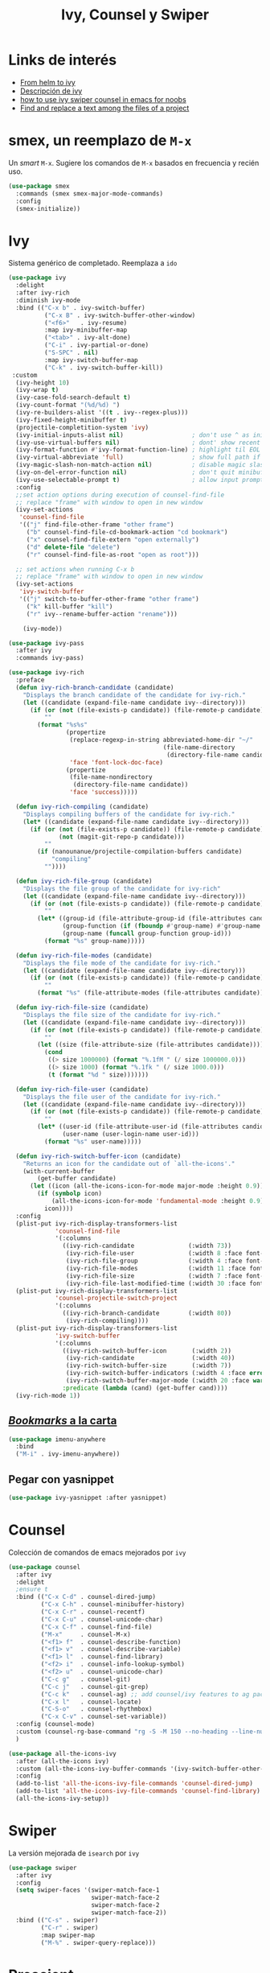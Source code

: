 #+TITLE: Ivy, Counsel y Swiper
#+AUTHOR: Adolfo De Unánue
#+EMAIL: nanounanue@gmail.com
#+STARTUP: showeverything
#+STARTUP: nohideblocks
#+STARTUP: indent
#+PROPERTY: header-args:emacs-lisp :tangle ~/.emacs.d/elisp/setup-ivy.el
#+PROPERTY:    header-args:shell  :tangle no
#+PROPERTY:    header-args        :results silent   :eval no-export   :comments org
#+OPTIONS:     num:nil toc:nil todo:nil tasks:nil tags:nil
#+OPTIONS:     skip:nil author:nil email:nil creator:nil timestamp:nil
#+INFOJS_OPT:  view:nil toc:nil ltoc:t mouse:underline buttons:0 path:http://orgmode.org/org-info.js

* Links de interés
- [[https://sam217pa.github.io/2016/09/13/from-helm-to-ivy/][From helm to ivy]]
- [[http://oremacs.com/2015/04/16/ivy-mode/][Descripción de ivy]]
- [[https://truthseekers.io/lessons/how-to-use-ivy-swiper-counsel-in-emacs-for-noobs/][how to use ivy swiper counsel in emacs for noobs]]
- [[https://emacs.stackexchange.com/a/37307/10848][Find and replace a text among the files of a project]]


* smex, un reemplazo de =M-x=

Un /smart/ =M-x=. Sugiere los comandos de =M-x=  basados  en frecuencia y recién uso.

#+BEGIN_SRC emacs-lisp
(use-package smex
  :commands (smex smex-major-mode-commands)
  :config
  (smex-initialize))
#+END_SRC


* Ivy

Sistema genérico de completado. Reemplaza a =ido=

#+BEGIN_SRC emacs-lisp
  (use-package ivy
    :delight
    :after ivy-rich
    :diminish ivy-mode
    :bind (("C-x b" . ivy-switch-buffer)
            ("C-x B" . ivy-switch-buffer-other-window)
            ("<f6>"   . ivy-resume)
            :map ivy-minibuffer-map
            ("<tab>" . ivy-alt-done)
            ("C-i" . ivy-partial-or-done)
            ("S-SPC" . nil)
            :map ivy-switch-buffer-map
            ("C-k" . ivy-switch-buffer-kill))
   :custom
    (ivy-height 10)
    (ivy-wrap t)
    (ivy-case-fold-search-default t)
    (ivy-count-format "(%d/%d) ")
    (ivy-re-builders-alist '((t . ivy--regex-plus)))
    (ivy-fixed-height-minibuffer t)
    (projectile-completition-system 'ivy)
    (ivy-initial-inputs-alist nil)                   ; don't use ^ as initial input
    (ivy-use-virtual-buffers nil)                    ; dont' show recent files in switch-buffer
    (ivy-format-function #'ivy-format-function-line) ; highlight til EOL
    (ivy-virtual-abbreviate 'full)                   ; show full path if showing virtual buffer
    (ivy-magic-slash-non-match-action nil)           ; disable magic slash on non-match
    (ivy-on-del-error-function nil)                  ; don't quit minibuffer on delete-error
    (ivy-use-selectable-prompt t)                    ; allow input prompt value to be selectable
    :config
    ;;set action options during execution of counsel-find-file
    ;; replace "frame" with window to open in new window
    (ivy-set-actions
     'counsel-find-file
     '(("j" find-file-other-frame "other frame")
       ("b" counsel-find-file-cd-bookmark-action "cd bookmark")
       ("x" counsel-find-file-extern "open externally")
       ("d" delete-file "delete")
       ("r" counsel-find-file-as-root "open as root")))

    ;; set actions when running C-x b
    ;; replace "frame" with window to open in new window
    (ivy-set-actions
     'ivy-switch-buffer
     '(("j" switch-to-buffer-other-frame "other frame")
       ("k" kill-buffer "kill")
       ("r" ivy--rename-buffer-action "rename")))

      (ivy-mode))
#+END_SRC

#+BEGIN_SRC emacs-lisp
(use-package ivy-pass
  :after ivy
  :commands ivy-pass)
#+END_SRC

#+BEGIN_SRC emacs-lisp
(use-package ivy-rich
  :preface
  (defun ivy-rich-branch-candidate (candidate)
    "Displays the branch candidate of the candidate for ivy-rich."
    (let ((candidate (expand-file-name candidate ivy--directory)))
      (if (or (not (file-exists-p candidate)) (file-remote-p candidate))
          ""
        (format "%s%s"
                (propertize
                 (replace-regexp-in-string abbreviated-home-dir "~/"
                                           (file-name-directory
                                            (directory-file-name candidate)))
                 'face 'font-lock-doc-face)
                (propertize
                 (file-name-nondirectory
                  (directory-file-name candidate))
                 'face 'success)))))

  (defun ivy-rich-compiling (candidate)
    "Displays compiling buffers of the candidate for ivy-rich."
    (let* ((candidate (expand-file-name candidate ivy--directory)))
      (if (or (not (file-exists-p candidate)) (file-remote-p candidate)
              (not (magit-git-repo-p candidate)))
          ""
        (if (nanounanue/projectile-compilation-buffers candidate)
            "compiling"
          ""))))

  (defun ivy-rich-file-group (candidate)
    "Displays the file group of the candidate for ivy-rich"
    (let ((candidate (expand-file-name candidate ivy--directory)))
      (if (or (not (file-exists-p candidate)) (file-remote-p candidate))
          ""
        (let* ((group-id (file-attribute-group-id (file-attributes candidate)))
               (group-function (if (fboundp #'group-name) #'group-name #'identity))
               (group-name (funcall group-function group-id)))
          (format "%s" group-name)))))

  (defun ivy-rich-file-modes (candidate)
    "Displays the file mode of the candidate for ivy-rich."
    (let ((candidate (expand-file-name candidate ivy--directory)))
      (if (or (not (file-exists-p candidate)) (file-remote-p candidate))
          ""
        (format "%s" (file-attribute-modes (file-attributes candidate))))))

  (defun ivy-rich-file-size (candidate)
    "Displays the file size of the candidate for ivy-rich."
    (let ((candidate (expand-file-name candidate ivy--directory)))
      (if (or (not (file-exists-p candidate)) (file-remote-p candidate))
          ""
        (let ((size (file-attribute-size (file-attributes candidate))))
          (cond
           ((> size 1000000) (format "%.1fM " (/ size 1000000.0)))
           ((> size 1000) (format "%.1fk " (/ size 1000.0)))
           (t (format "%d " size)))))))

  (defun ivy-rich-file-user (candidate)
    "Displays the file user of the candidate for ivy-rich."
    (let ((candidate (expand-file-name candidate ivy--directory)))
      (if (or (not (file-exists-p candidate)) (file-remote-p candidate))
          ""
        (let* ((user-id (file-attribute-user-id (file-attributes candidate)))
               (user-name (user-login-name user-id)))
          (format "%s" user-name)))))

  (defun ivy-rich-switch-buffer-icon (candidate)
    "Returns an icon for the candidate out of `all-the-icons'."
    (with-current-buffer
        (get-buffer candidate)
      (let ((icon (all-the-icons-icon-for-mode major-mode :height 0.9)))
        (if (symbolp icon)
            (all-the-icons-icon-for-mode 'fundamental-mode :height 0.9)
          icon))))
  :config
  (plist-put ivy-rich-display-transformers-list
             'counsel-find-file
             '(:columns
               ((ivy-rich-candidate               (:width 73))
                (ivy-rich-file-user               (:width 8 :face font-lock-doc-face))
                (ivy-rich-file-group              (:width 4 :face font-lock-doc-face))
                (ivy-rich-file-modes              (:width 11 :face font-lock-doc-face))
                (ivy-rich-file-size               (:width 7 :face font-lock-doc-face))
                (ivy-rich-file-last-modified-time (:width 30 :face font-lock-doc-face)))))
  (plist-put ivy-rich-display-transformers-list
             'counsel-projectile-switch-project
             '(:columns
               ((ivy-rich-branch-candidate        (:width 80))
                (ivy-rich-compiling))))
  (plist-put ivy-rich-display-transformers-list
             'ivy-switch-buffer
             '(:columns
               ((ivy-rich-switch-buffer-icon       (:width 2))
                (ivy-rich-candidate                (:width 40))
                (ivy-rich-switch-buffer-size       (:width 7))
                (ivy-rich-switch-buffer-indicators (:width 4 :face error :align right))
                (ivy-rich-switch-buffer-major-mode (:width 20 :face warning)))
               :predicate (lambda (cand) (get-buffer cand))))
  (ivy-rich-mode 1))
#+END_SRC

** [[https://github.com/vspinu/imenu-anywhere][/Bookmarks/ a la carta]]

#+BEGIN_SRC emacs-lisp
(use-package imenu-anywhere
  :bind
  ("M-i" . ivy-imenu-anywhere))
#+END_SRC

** Pegar con yasnippet

#+BEGIN_SRC emacs-lisp
(use-package ivy-yasnippet :after yasnippet)
#+END_SRC

* Counsel

Colección de comandos de emacs mejorados por =ivy=

#+BEGIN_SRC emacs-lisp
(use-package counsel
  :after ivy
  :delight
  ;ensure t
  :bind (("C-x C-d" . counsel-dired-jump)
         ("C-x C-h" . counsel-minibuffer-history)
         ("C-x C-r" . counsel-recentf)
         ("C-x C-u" . counsel-unicode-char)
         ("C-x C-f" . counsel-find-file)
         ("M-x"     . counsel-M-x)
         ("<f1> f"  . counsel-describe-function)
         ("<f1> v"  . counsel-describe-variable)
         ("<f1> l"  . counsel-find-library)
         ("<f2> i"  . counsel-info-lookup-symbol)
         ("<f2> u"  . counsel-unicode-char)
         ("C-c g"   . counsel-git)
         ("C-c j"   . counsel-git-grep)
         ("C-c k"   . counsel-ag) ;; add counsel/ivy features to ag package
         ("C-x l"   . counsel-locate)
         ("C-S-o"   . counsel-rhythmbox)
         ("C-x C-v" . counsel-set-variable))
  :config (counsel-mode)
  :custom (counsel-rg-base-command "rg -S -M 150 --no-heading --line-number --color never %s")
  )
#+END_SRC

#+BEGIN_SRC emacs-lisp
(use-package all-the-icons-ivy
  :after (all-the-icons ivy)
  :custom (all-the-icons-ivy-buffer-commands '(ivy-switch-buffer-other-window))
  :config
  (add-to-list 'all-the-icons-ivy-file-commands 'counsel-dired-jump)
  (add-to-list 'all-the-icons-ivy-file-commands 'counsel-find-library)
  (all-the-icons-ivy-setup))
#+END_SRC

* Swiper

La versión mejorada de =isearch= por =ivy=

#+BEGIN_SRC emacs-lisp
  (use-package swiper
    :after ivy
    :config
    (setq swiper-faces '(swiper-match-face-1
                         swiper-match-face-2
                         swiper-match-face-2
                         swiper-match-face-2))
    :bind (("C-s" . swiper)
           ("C-r" . swiper)
           :map swiper-map
           ("M-%" . swiper-query-replace)))
#+END_SRC



* Prescient

#+begin_src emacs-lisp
  ;; Package `prescient' is a library for intelligent sorting and
  ;; filtering in various contexts.
  (use-package prescient
    :config

    ;; Remember usage statistics across Emacs sessions.
    (prescient-persist-mode +1))

;; Package `ivy-prescient' provides intelligent sorting and filtering
;; for candidates in Ivy menus.
(use-package ivy-prescient
  :demand t
  :after ivy
  :config

  ;; Use `prescient' for Ivy menus.
  (ivy-prescient-mode +1))
#+end_src




* Al final

#+BEGIN_SRC emacs-lisp
(provide 'setup-ivy)
#+END_SRC
